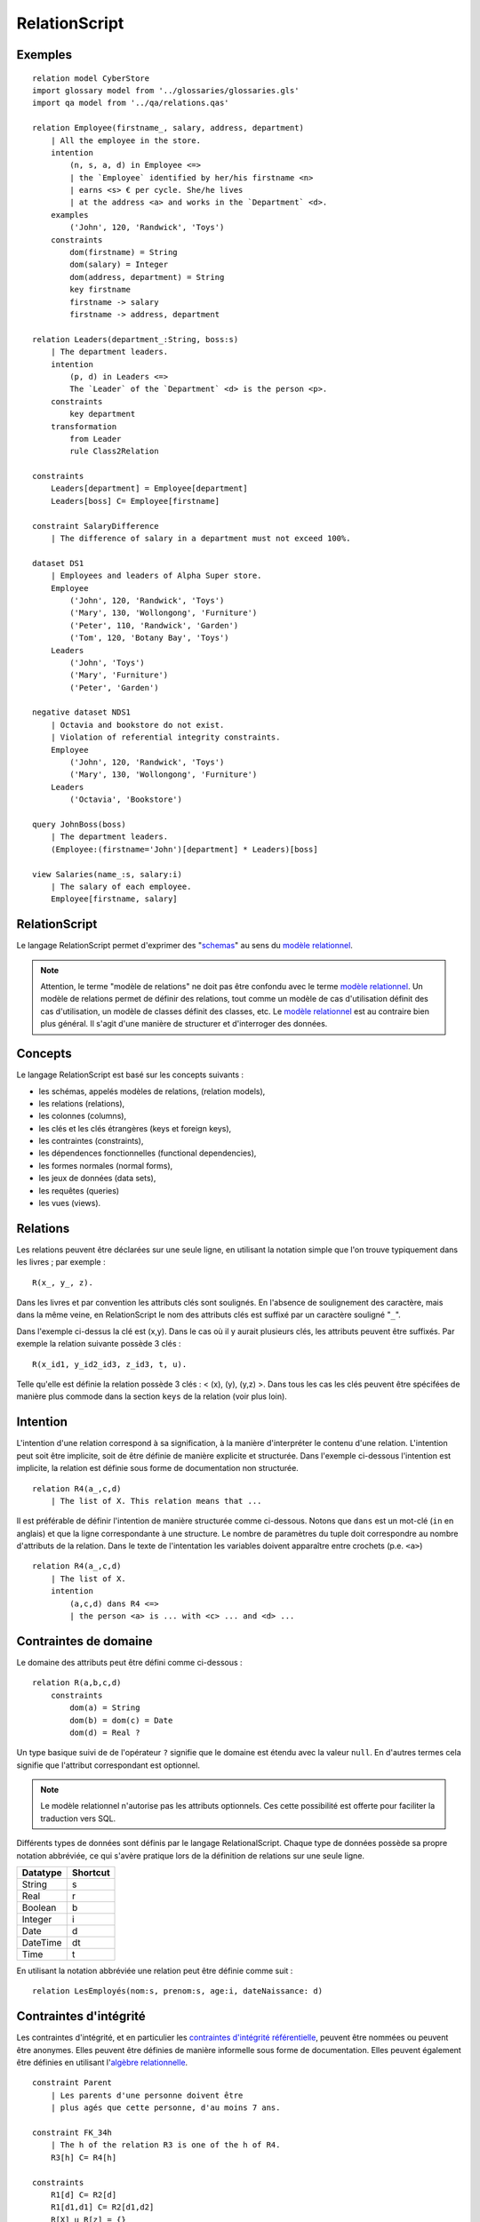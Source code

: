 .. .. coding=utf-8

.. highlight:: RelationScript

.. index::  ! .res, ! RelationScript
    pair: Script ; RelationScript

.. _RelationScript:

RelationScript
==============

Exemples
--------

::

    relation model CyberStore
    import glossary model from '../glossaries/glossaries.gls'
    import qa model from '../qa/relations.qas'

    relation Employee(firstname_, salary, address, department)
        | All the employee in the store.
        intention
            (n, s, a, d) in Employee <=>
            | the `Employee` identified by her/his firstname <n>
            | earns <s> € per cycle. She/he lives
            | at the address <a> and works in the `Department` <d>.
        examples
            ('John', 120, 'Randwick', 'Toys')
        constraints
            dom(firstname) = String
            dom(salary) = Integer
            dom(address, department) = String
            key firstname
            firstname -> salary
            firstname -> address, department

    relation Leaders(department_:String, boss:s)
        | The department leaders.
        intention
            (p, d) in Leaders <=>
            The `Leader` of the `Department` <d> is the person <p>.
        constraints
            key department
        transformation
            from Leader
            rule Class2Relation

    constraints
        Leaders[department] = Employee[department]
        Leaders[boss] C= Employee[firstname]

    constraint SalaryDifference
        | The difference of salary in a department must not exceed 100%.

    dataset DS1
        | Employees and leaders of Alpha Super store.
        Employee
            ('John', 120, 'Randwick', 'Toys')
            ('Mary', 130, 'Wollongong', 'Furniture')
            ('Peter', 110, 'Randwick', 'Garden')
            ('Tom', 120, 'Botany Bay', 'Toys')
        Leaders
            ('John', 'Toys')
            ('Mary', 'Furniture')
            ('Peter', 'Garden')

    negative dataset NDS1
        | Octavia and bookstore do not exist.
        | Violation of referential integrity constraints.
        Employee
            ('John', 120, 'Randwick', 'Toys')
            ('Mary', 130, 'Wollongong', 'Furniture')
        Leaders
            ('Octavia', 'Bookstore')

    query JohnBoss(boss)
        | The department leaders.
        (Employee:(firstname='John')[department] * Leaders)[boss]

    view Salaries(name_:s, salary:i)
        | The salary of each employee.
        Employee[firstname, salary]

RelationScript
--------------

Le langage RelationScript permet d'exprimer des "schemas_" au sens du
`modèle relationnel`_.

.. note::

    Attention, le terme "modèle de relations" ne doit pas être confondu
    avec le terme `modèle relationnel`_. Un modèle de relations
    permet de définir des relations, tout comme un modèle de cas
    d'utilisation définit des cas d'utilisation, un modèle de classes
    définit des classes, etc. Le `modèle relationnel`_ est au contraire
    bien plus général. Il s'agit d'une manière de structurer et
    d'interroger des données.

Concepts
--------

Le langage RelationScript est basé sur les concepts suivants :

* les schémas, appelés modèles de relations, (relation models),
* les relations (relations),
* les colonnes (columns),
* les clés et les clés étrangères (keys et foreign keys),
* les contraintes (constraints),
* les dépendences fonctionnelles (functional dependencies),
* les formes normales (normal forms),
* les jeux de données (data sets),
* les requêtes (queries)
* les vues (views).

Relations
---------

Les relations peuvent être déclarées sur une seule ligne, en utilisant
la notation simple que l'on trouve typiquement dans les livres ; par
exemple : ::

    R(x_, y_, z).

Dans les livres et par convention les attributs clés sont soulignés.
En l'absence de soulignement des caractère, mais dans la même veine,
en RelationScript le nom des attributs clés est
suffixé par un caractère souligné "``_``".

Dans l'exemple ci-dessus la clé est (x,y). Dans le cas où il y aurait
plusieurs clés, les attributs peuvent être suffixés. Par exemple la
relation suivante possède 3 clés : ::

    R(x_id1, y_id2_id3, z_id3, t, u).


Telle qu'elle est définie la relation possède 3 clés : < (x), (y), (y,z) >.
Dans tous les cas les clés peuvent être spécifées de manière plus commode
dans la section ``keys`` de la relation (voir plus loin).

Intention
---------

L'intention d'une relation correspond à sa signification, à la manière
d'interpréter le contenu d'une relation. L'intention peut soit être
implicite, soit de être définie de manière explicite et
structurée. Dans l'exemple ci-dessous l'intention est implicite, la
relation est définie sous forme de documentation non structurée. ::

    relation R4(a_,c,d)
        | The list of X. This relation means that ...

Il est préférable de définir l'intention de manière structurée comme
ci-dessous. Notons que ``dans`` est un mot-clé (``in`` en anglais)
et que la ligne correspondante à une structure. Le nombre de paramètres
du tuple doit correspondre au nombre d'attributs de la relation.
Dans le texte de l'intentation les variables doivent apparaître entre
crochets (p.e. ``<a>``) ::

    relation R4(a_,c,d)
        | The list of X.
        intention
            (a,c,d) dans R4 <=>
            | the person <a> is ... with <c> ... and <d> ...

Contraintes de domaine
----------------------

Le domaine des attributs peut être défini comme ci-dessous : ::

    relation R(a,b,c,d)
        constraints
            dom(a) = String
            dom(b) = dom(c) = Date
            dom(d) = Real ?

Un type basique suivi de de l'opérateur ``?`` signifie que le domaine est
étendu avec la valeur ``null``. En d'autres termes cela signifie que
l'attribut correspondant est optionnel.

..  note::
    Le modèle relationnel n'autorise pas les attributs optionnels. Ces
    cette possibilité est offerte pour faciliter la traduction vers SQL.

Différents types de données sont définis par le langage RelationalScript.
Chaque type de données possède sa propre notation abbréviée, ce qui
s'avère pratique lors de la définition de relations sur une seule ligne.

=============== ==============
Datatype        Shortcut
=============== ==============
String          s
Real            r
Boolean         b
Integer         i
Date            d
DateTime        dt
Time            t
=============== ==============

En utilisant la notation abbréviée une relation peut être définie comme
suit : ::

    relation LesEmployés(nom:s, prenom:s, age:i, dateNaissance: d)

Contraintes d'intégrité
-----------------------

Les contraintes d'intégrité, et en particulier les
`contraintes d'intégrité référentielle`_,
peuvent être nommées ou peuvent être anonymes.
Elles peuvent être définies de manière informelle sous forme de
documentation. Elles peuvent également être définies en utilisant
l'`algèbre relationnelle`_. ::

    constraint Parent
        | Les parents d'une personne doivent être
        | plus agés que cette personne, d'au moins 7 ans.

    constraint FK_34h
        | The h of the relation R3 is one of the h of R4.
        R3[h] C= R4[h]

    constraints
        R1[d] C= R2[d]
        R1[d1,d1] C= R2[d1,d2]
        R[X] u R[z] = {}
        R[X] n R[z] = Persons[X]

Voir la section concernant l'`algèbre relationnelle`_
pour plus de détails sur la notation utilisée.

Dépendences fonctionnelles
--------------------------

Les `dépendances fonctionnelles`_ et les concepts associés peuvent être
définis comme suit : ::

    relation R(a,b,c,d)
        constraints
            key a,b
            a,b -> c,d
            prime a
            prime b
            /prime c
            a -/> c
            c -ffd> d
            a -/ffd> b
            {a}+ = {a,b,c}

Formes normales
---------------

::

    relation R(a,b,c,d)
        constraints
            3NF

Transformations
---------------

Un modèle de relations peut être obtenu par transformation à partir
d'un modèle de classes (mot clé ``transformation`` ci-dessou). Il est
possible de spécifier de quelles classes ou associations provient une
relation (mot clé ``from``). De même les règles utilisées
peuvent être spécifiées (mot clé ``rules``). Si nécessaire une
documentation sous forme de texte peut être associée à la transformation.

::

    import class model from `../concepts/classes/classes.cl1`

    relation R(a,b,c,d)
        transformation
            from C1, C2
            rules R1, R2
            | Columns C1.c and Columns C2.c
            | have been "merged" as following ...


Requêtes
--------

Les requêtes sont simplement des relations dont le corps est
exprimé à l'aide de l'`algèbre relationnelle`_.

::

    query Q1(boss)
        | The department leaders
        (Employe:(firstname='John')[department] * Leaders)[boss]

Vues
----

Au niveau du modèle relationnel les requêtes et les vues sont
en tout point équivalentes. Le concept de vue est défini ici
pour simplifier la transformation vers le langage SQL.

::

    view V1(boss)
        | The department leaders
        (Employe:(firstname='John')[department] * Leaders)[boss]


..  _`algèbre relationnelle`:

Algèbre relationnelle
---------------------

Le langage RelationScript définit tous les opérateurs classiques
de l'algèbre relationnelle
(`wikipedia <https://en.wikipedia.org/wiki/Relational_algebra>`_).
A chaque opérateur est associé une notation en ascii.

==================  ====================================================
Operateur           Exemple
==================  ====================================================
Projection          Employee[salary]
Selection           Employee :( address='Randwick' )
Renaming            L(employee, address) := Employee[firstname, address]
Cartesian product   Employee x Leaders
θ join              Employee * ( Employee.dept=Leaders.dept ) Leaders
Natural join        Employee * Leaders
Union               Employee[firstname] u Leaders[firstname]
Intersection        Employee[firstname] n Leaders[firstname]
Difference          Employee[firstname] - Leaders[firstname]
Empty set           {}
Set inclusion       Employee C= Person
Set inclusion       Employee C Person
Set equality        Employee = Person
Intersection        Employee n Person
Union               Employee u Person
Tuple               (10, 3, 'Hello)
==================  ====================================================


Dépendances
-----------

Le graphe ci-dessous montre les dépendances entre langages avec un focus
sur le langage RelationScript.

..  image:: media/language-graph-res.png
    :align: center


..  _schemas:
    https://en.wikipedia.org/wiki/Database_schema

..  _`modèle relationnel`:
    https://en.wikipedia.org/wiki/Relational_model

..  _`relational algebra wikipedia`:
    https://en.wikipedia.org/wiki/Relational_algebra

..  _`contraintes d'intégrité référentielle`:
    https://en.wikipedia.org/wiki/Referential_integrity

..  _`dépendances fonctionnelles`:
    https://en.wikipedia.org/wiki/Functional_dependency